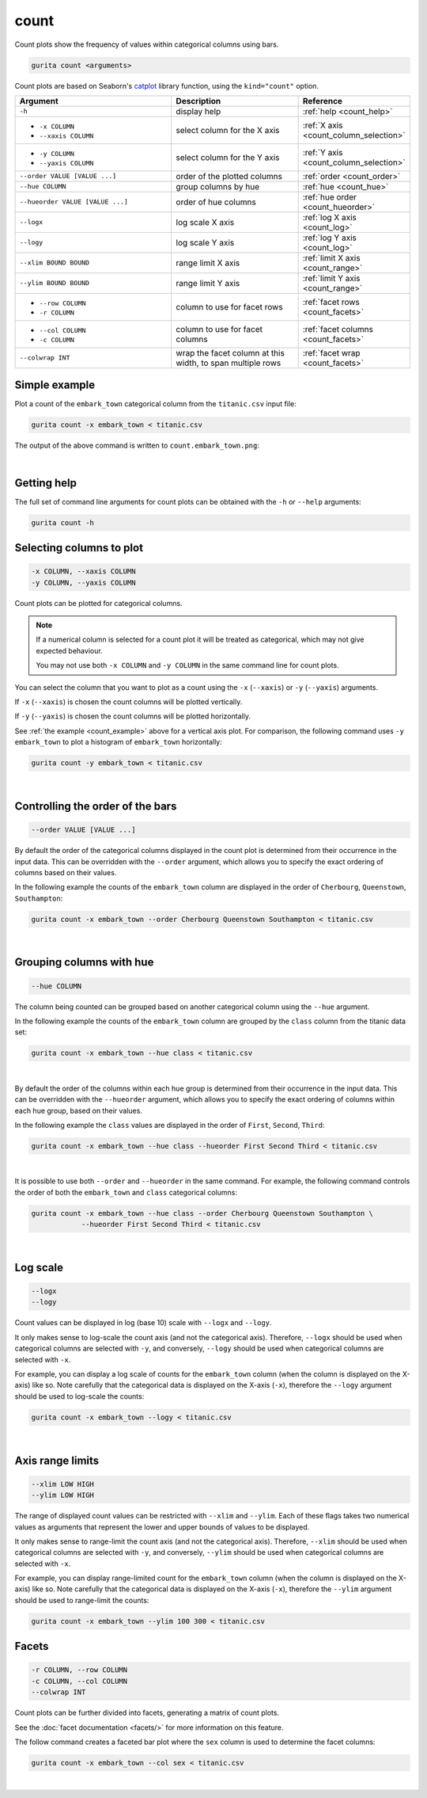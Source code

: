 .. _count:

count 
=====

Count plots show the frequency of values within categorical columns using bars.

.. code-block:: bash

    gurita count <arguments> 

Count plots are based on Seaborn's `catplot <https://seaborn.pydata.org/generated/seaborn.catplot.html>`_ library function, using the ``kind="count"`` option.

.. list-table::
   :widths: 25 20 10
   :header-rows: 1
   :class: tight-table

   * - Argument
     - Description
     - Reference
   * - ``-h``
     - display help 
     - :ref:`help <count_help>`
   * - * ``-x COLUMN``
       * ``--xaxis COLUMN``
     - select column for the X axis 
     - :ref:`X axis <count_column_selection>`
   * - * ``-y COLUMN``
       * ``--yaxis COLUMN`` 
     - select column for the Y axis 
     - :ref:`Y axis <count_column_selection>`
   * - ``--order VALUE [VALUE ...]`` 
     - order of the plotted columns  
     - :ref:`order <count_order>`
   * - ``--hue COLUMN`` 
     - group columns by hue 
     - :ref:`hue <count_hue>`
   * - ``--hueorder VALUE [VALUE ...]`` 
     - order of hue columns
     - :ref:`hue order <count_hueorder>`
   * - ``--logx``
     - log scale X axis 
     - :ref:`log X axis <count_log>`
   * - ``--logy``
     - log scale Y axis 
     - :ref:`log Y axis <count_log>`
   * - ``--xlim BOUND BOUND``
     - range limit X axis 
     - :ref:`limit X axis <count_range>`
   * - ``--ylim BOUND BOUND``
     - range limit Y axis 
     - :ref:`limit Y axis <count_range>`
   * - * ``--row COLUMN``
       * ``-r COLUMN``
     - column to use for facet rows
     - :ref:`facet rows <count_facets>`
   * - * ``--col COLUMN``
       * ``-c COLUMN``
     - column to use for facet columns
     - :ref:`facet columns <count_facets>`
   * - ``--colwrap INT``
     - wrap the facet column at this width, to span multiple rows
     - :ref:`facet wrap <count_facets>`

.. _count_example:

Simple example
--------------

Plot a count of the ``embark_town`` categorical column from the ``titanic.csv`` input file:

.. code-block:: bash

    gurita count -x embark_town < titanic.csv

The output of the above command is written to ``count.embark_town.png``:

.. image:: ../images/count.embark_town.png
       :width: 600px
       :height: 600px
       :align: center
       :alt: Count plot showing the frequency of the categorical values in the embark_town column from the titanic.csv file 

|

.. _count_help:

Getting help
------------

The full set of command line arguments for count plots can be obtained with the ``-h`` or ``--help``
arguments:

.. code-block:: bash

    gurita count -h

.. _count_column_selection:

Selecting columns to plot
--------------------------

.. code-block:: 

  -x COLUMN, --xaxis COLUMN
  -y COLUMN, --yaxis COLUMN

Count plots can be plotted for categorical columns.

.. note::

    If a numerical column is selected for a count plot it will be treated as categorical, which may
    not give expected behaviour.

    You may not use both ``-x COLUMN`` and ``-y COLUMN`` in the same command line for count plots.

You can select the column that you want to plot as a count using the ``-x`` (``--xaxis``) or ``-y`` (``--yaxis``)
arguments.

If ``-x`` (``--xaxis``) is chosen the count columns will be plotted vertically.

If ``-y`` (``--yaxis``) is chosen the count columns will be plotted horizontally.

See :ref:`the example <count_example>` above for a vertical axis plot.
For comparison, the following command uses ``-y embark_town`` to plot a histogram of ``embark_town`` horizontally:

.. code-block:: bash

    gurita count -y embark_town < titanic.csv

.. image:: ../images/count.embark_town.y.png
       :width: 600px
       :height: 600px
       :align: center
       :alt: Count plot showing the frequency of the categorical values in the embark_town column from the titanic.csv file, plotted horizontally

|

.. _count_order:

Controlling the order of the bars 
---------------------------------

.. code-block:: 

    --order VALUE [VALUE ...]

By default the order of the categorical columns displayed in the count plot is determined from their occurrence in the input data.
This can be overridden with the ``--order`` argument, which allows you to specify the exact ordering of columns based on their values. 

In the following example the counts of the ``embark_town`` column are displayed in the order of ``Cherbourg``, ``Queenstown``, ``Southampton``:

.. code-block:: bash

    gurita count -x embark_town --order Cherbourg Queenstown Southampton < titanic.csv

.. image:: ../images/count.embark_town.order.png 
       :width: 600px
       :height: 600px
       :align: center
       :alt: Count plot showing the frequency of the categorical values in the embark_town column from the titanic.csv file, with specific order 

|

.. _count_hue:

Grouping columns with hue 
--------------------------

.. code-block:: 

  --hue COLUMN

The column being counted can be grouped based on another categorical column using the ``--hue`` argument.

In the following example the counts of the ``embark_town`` column are grouped by the ``class`` column from the titanic data set:

.. code-block:: bash

    gurita count -x embark_town --hue class < titanic.csv  

.. image:: ../images/count.embark_town.class.png 
       :width: 600px
       :height: 600px
       :align: center
       :alt: Count plot showing the frequency of the categorical values in the embark_town column from the titanic.csv file, grouped by the class column 

|

.. _count_hueorder:

By default the order of the columns within each hue group is determined from their occurrence in the input data. 
This can be overridden with the ``--hueorder`` argument, which allows you to specify the exact ordering of columns within each hue group, based on their values. 

In the following example the ``class`` values are displayed in the order of ``First``, ``Second``, ``Third``: 

.. code-block:: bash

    gurita count -x embark_town --hue class --hueorder First Second Third < titanic.csv  

.. image:: ../images/count.embark_town.class.hueorder.png 
       :width: 600px
       :height: 600px
       :align: center
       :alt: Count plot showing the frequency of the categorical values in the embark_town column from the titanic.csv file, grouped by the class column, displayed in a specified order

|

It is possible to use both ``--order`` and ``--hueorder`` in the same command. For example, the following command controls the order of both 
the ``embark_town`` and ``class`` categorical columns:

.. code-block:: bash

    gurita count -x embark_town --hue class --order Cherbourg Queenstown Southampton \
                --hueorder First Second Third < titanic.csv

.. image:: ../images/count.embark_town.class.order.hueorder.png 
       :width: 600px
       :height: 600px
       :align: center
       :alt: Count plot of embark_town showing grouping on town and on class, where the order of values is specified 

|

.. _count_log:

Log scale 
---------

.. code-block:: 

  --logx
  --logy

Count values can be displayed in log (base 10) scale with ``--logx`` and ``--logy``. 

It only makes sense to log-scale the count axis (and not the categorical axis). Therefore, ``--logx`` should be used when categorical columns are selected with ``-y``, and
conversely, ``--logy`` should be used when categorical columns are selected with ``-x``.

For example, you can display a log scale of counts for the ``embark_town`` column (when the column is displayed on the X-axis) like so. Note carefully that the categorical
data is displayed on the X-axis (``-x``), therefore the ``--logy`` argument should be used to log-scale the counts:

.. code-block:: bash

    gurita count -x embark_town --logy < titanic.csv  

.. image:: ../images/count.embark_town.logy.png
       :width: 600px
       :height: 600px
       :align: center
       :alt: Count plot of embark_town showing grouping on town and on class, where the order of values is specified

|

.. _count_range:

Axis range limits
-----------------

.. code-block:: 

  --xlim LOW HIGH 
  --ylim LOW HIGH

The range of displayed count values can be restricted with ``--xlim`` and ``--ylim``. Each of these flags takes two numerical values as arguments that represent the lower and upper bounds of values to be displayed.

It only makes sense to range-limit the count axis (and not the categorical axis). Therefore, ``--xlim`` should be used when categorical columns are selected with ``-y``, and
conversely, ``--ylim`` should be used when categorical columns are selected with ``-x``.

For example, you can display range-limited count for the ``embark_town`` column (when the column is displayed on the X-axis) like so. Note carefully that the categorical
data is displayed on the X-axis (``-x``), therefore the ``--ylim`` argument should be used to range-limit the counts: 

.. code-block:: bash

    gurita count -x embark_town --ylim 100 300 < titanic.csv

.. _count_facets:

Facets
------

.. code-block:: 

 -r COLUMN, --row COLUMN
 -c COLUMN, --col COLUMN
 --colwrap INT

Count plots can be further divided into facets, generating a matrix of count plots. 

See the :doc:`facet documentation <facets/>` for more information on this feature.

The follow command creates a faceted bar plot where the ``sex`` column is used to determine the facet columns:

.. code-block:: bash

    gurita count -x embark_town --col sex < titanic.csv 

.. image:: ../images/count.embark_town.sex.png 
       :width: 600px
       :height: 300px
       :align: center
       :alt: Count plot showing the frequency of the categorical values in the embark_town column from the titanic.csv file, using sex to determine facet columns

|
